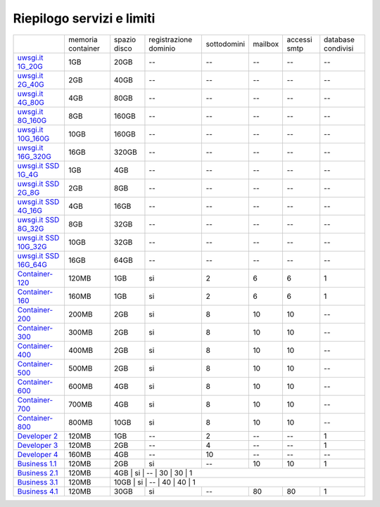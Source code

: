 --------------------------
Riepilogo servizi e limiti
--------------------------

+--------------------------------------------+----------------------+------------------+-----------------------+-------------+----------+--------------+--------------------+
|                                            |   memoria container  |  spazio disco    | registrazione dominio | sottodomini |  mailbox | accessi smtp | database condivisi |
+--------------------------------------------+----------------------+------------------+-----------------------+-------------+----------+--------------+--------------------+
| `uwsgi.it 1G_20G </listino_uwsgi>`_        |        1GB           |       20GB       |           --          |     --      |    --    |      --      |        --          |              
+--------------------------------------------+----------------------+------------------+-----------------------+-------------+----------+--------------+--------------------+
| `uwsgi.it 2G_40G </listino_uwsgi>`_        |        2GB           |       40GB       |           --          |     --      |    --    |      --      |        --          |
+--------------------------------------------+----------------------+------------------+-----------------------+-------------+----------+--------------+--------------------+
| `uwsgi.it 4G_80G </listino_uwsgi>`_        |        4GB           |       80GB       |           --          |     --      |    --    |      --      |        --          |
+--------------------------------------------+----------------------+------------------+-----------------------+-------------+----------+--------------+--------------------+
| `uwsgi.it 8G_160G </listino_uwsgi>`_       |        8GB           |       160GB      |           --          |     --      |    --    |      --      |        --          |
+--------------------------------------------+----------------------+------------------+-----------------------+-------------+----------+--------------+--------------------+
| `uwsgi.it 10G_160G </listino_uwsgi>`_      |        10GB          |       160GB      |           --          |     --      |    --    |      --      |        --          |
+--------------------------------------------+----------------------+------------------+-----------------------+-------------+----------+--------------+--------------------+
| `uwsgi.it 16G_320G </listino_uwsgi>`_      |        16GB          |       320GB      |           --          |     --      |    --    |      --      |        --          |
+--------------------------------------------+----------------------+------------------+-----------------------+-------------+----------+--------------+--------------------+
| `uwsgi.it SSD 1G_4G </listino_uwsgissd>`_  |        1GB           |       4GB        |           --          |     --      |    --    |      --      |        --          |
+--------------------------------------------+----------------------+------------------+-----------------------+-------------+----------+--------------+--------------------+
| `uwsgi.it SSD 2G_8G </listino_uwsgissd>`_  |        2GB           |       8GB        |           --          |     --      |    --    |      --      |        --          |
+--------------------------------------------+----------------------+------------------+-----------------------+-------------+----------+--------------+--------------------+
| `uwsgi.it SSD 4G_16G </listino_uwsgissd>`_ |        4GB           |       16GB       |           --          |     --      |    --    |      --      |        --          |
+--------------------------------------------+----------------------+------------------+-----------------------+-------------+----------+--------------+--------------------+
| `uwsgi.it SSD 8G_32G </listino_uwsgissd>`_ |        8GB           |       32GB       |           --          |     --      |    --    |      --      |        --          |
+--------------------------------------------+----------------------+------------------+-----------------------+-------------+----------+--------------+--------------------+
| `uwsgi.it SSD 10G_32G </listino_uwsgissd>`_|        10GB          |       32GB       |           --          |     --      |    --    |      --      |        --          |
+--------------------------------------------+----------------------+------------------+-----------------------+-------------+----------+--------------+--------------------+
| `uwsgi.it SSD 16G_64G </listino_uwsgissd>`_|        16GB          |       64GB       |           --          |     --      |    --    |      --      |        --          |
+--------------------------------------------+----------------------+------------------+-----------------------+-------------+----------+--------------+--------------------+
| `Container-120 </listino_container>`_      |        120MB         |        1GB       |           si          |      2      |    6     |      6       |         1          |              
+--------------------------------------------+----------------------+------------------+-----------------------+-------------+----------+--------------+--------------------+
| `Container-160 </listino_container>`_      |        160MB         |        1GB       |           si          |      2      |    6     |      6       |         1          |              
+--------------------------------------------+----------------------+------------------+-----------------------+-------------+----------+--------------+--------------------+
| `Container-200 </listino_container>`_      |        200MB         |        2GB       |           si          |      8      |    10    |     10       |         --         |              
+--------------------------------------------+----------------------+------------------+-----------------------+-------------+----------+--------------+--------------------+
| `Container-300 </listino_container>`_      |        300MB         |        2GB       |           si          |      8      |    10    |     10       |         --         |              
+--------------------------------------------+----------------------+------------------+-----------------------+-------------+----------+--------------+--------------------+
| `Container-400 </listino_container>`_      |        400MB         |        2GB       |           si          |      8      |    10    |     10       |         --         |              
+--------------------------------------------+----------------------+------------------+-----------------------+-------------+----------+--------------+--------------------+
| `Container-500 </listino_container>`_      |        500MB         |        2GB       |           si          |      8      |    10    |     10       |         --         |              
+--------------------------------------------+----------------------+------------------+-----------------------+-------------+----------+--------------+--------------------+
| `Container-600 </listino_container>`_      |        600MB         |        4GB       |           si          |      8      |    10    |     10       |         --         |              
+--------------------------------------------+----------------------+------------------+-----------------------+-------------+----------+--------------+--------------------+
| `Container-700 </listino_container>`_      |        700MB         |        4GB       |           si          |      8      |    10    |     10       |         --         |              
+--------------------------------------------+----------------------+------------------+-----------------------+-------------+----------+--------------+--------------------+
| `Container-800 </listino_container>`_      |        800MB         |        10GB      |           si          |      8      |    10    |     10       |         --         |              
+--------------------------------------------+----------------------+------------------+-----------------------+-------------+----------+--------------+--------------------+
| `Developer 2 </listino_developer>`_        |        120MB         |        1GB       |           --          |      2      |    --    |     --       |         1          |              
+--------------------------------------------+----------------------+------------------+-----------------------+-------------+----------+--------------+--------------------+
| `Developer 3 </listino_developer>`_        |        120MB         |        2GB       |           --          |      4      |    --    |     --       |         1          |              
+--------------------------------------------+----------------------+------------------+-----------------------+-------------+----------+--------------+--------------------+
| `Developer 4 </listino_developer>`_        |        160MB         |        4GB       |           --          |      10     |    --    |     --       |        --          |              
+--------------------------------------------+----------------------+------------------+-----------------------+-------------+----------+--------------+--------------------+
| `Business 1.1 </listino_business>`_        |        120MB         |        2GB       |           si          |      --     |    10    |     10       |         1          |              
+--------------------------------------------+----------------------+------------------+-----------------------+-------------+----------+--------------+--------------------+
| `Business 2.1 </listino_business>`_        |        120MB         |        4GB       |           si          |      --     |    30    |     30       |         1          |              
+--------------------------------------------+----------------------+-----------------+-----------------------+-------------+----------+--------------+---------------------+
| `Business 3.1 </listino_business>`_        |        120MB         |        10GB      |           si          |      --     |    40    |     40       |         1          |              
+--------------------------------------------+----------------------+------------------+-----------------------+-------------+----------+--------------+--------------------+
| `Business 4.1 </listino_business>`_        |        120MB         |        30GB      |           si          |      --     |    80    |     80       |         1          |              
+--------------------------------------------+----------------------+------------------+-----------------------+-------------+----------+--------------+--------------------+


